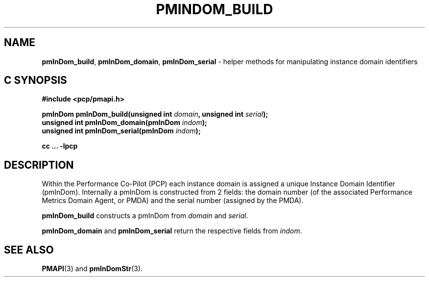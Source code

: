 '\"macro stdmacro
.\"
.\" Copyright (c) Ken McDonell.  All Rights Reserved.
.\"
.\" This program is free software; you can redistribute it and/or modify it
.\" under the terms of the GNU General Public License as published by the
.\" Free Software Foundation; either version 2 of the License, or (at your
.\" option) any later version.
.\"
.\" This program is distributed in the hope that it will be useful, but
.\" WITHOUT ANY WARRANTY; without even the implied warranty of MERCHANTABILITY
.\" or FITNESS FOR A PARTICULAR PURPOSE.  See the GNU General Public License
.\" for more details.
.\"
.\"
.TH PMINDOM_BUILD 3 "PCP" "Performance Co-Pilot"
.SH NAME
\f3pmInDom_build\f1,
\f3pmInDom_domain\f1,
\f3pmInDom_serial\f1 \- helper methods for manipulating instance domain identifiers
.SH "C SYNOPSIS"
.ft 3
#include <pcp/pmapi.h>
.sp
pmInDom pmInDom_build(unsigned int \fIdomain\fP, unsigned int \fIserial\fP);
.br
unsigned int pmInDom_domain(pmInDom \fIindom\fP);
.br
unsigned int pmInDom_serial(pmInDom \fIindom\fP);
.sp
cc ... \-lpcp
.ft 1
.SH DESCRIPTION
Within the Performance Co-Pilot (PCP) each instance domain is assigned a
unique Instance Domain Identifier (pmInDom).
Internally a pmInDom is constructed from 2 fields: the domain number
(of the associated Performance Metrics Domain Agent, or PMDA) and
the serial number (assigned by the PMDA).
.PP
.B pmInDom_build
constructs a pmInDom from
.I domain
and
.IR serial .
.PP
.BR pmInDom_domain
and
.B pmInDom_serial
return the respective fields from
.IR indom .
.SH SEE ALSO
.BR PMAPI (3)
and
.BR pmInDomStr (3).
